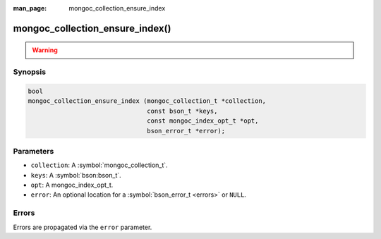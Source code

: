 :man_page: mongoc_collection_ensure_index

mongoc_collection_ensure_index()
================================

.. warning::
   .. deprecated:: 1.8.0

      This function is deprecated and should not be used in new code. See `Manage Collection Indexes <manage-collection-indexes_>`_.

Synopsis
--------

.. code-block:: c

  bool
  mongoc_collection_ensure_index (mongoc_collection_t *collection,
                                  const bson_t *keys,
                                  const mongoc_index_opt_t *opt,
                                  bson_error_t *error);

Parameters
----------

* ``collection``: A :symbol:`mongoc_collection_t`.
* ``keys``: A :symbol:`bson:bson_t`.
* ``opt``: A mongoc_index_opt_t.
* ``error``: An optional location for a :symbol:`bson_error_t <errors>` or ``NULL``.

Errors
------

Errors are propagated via the ``error`` parameter.

